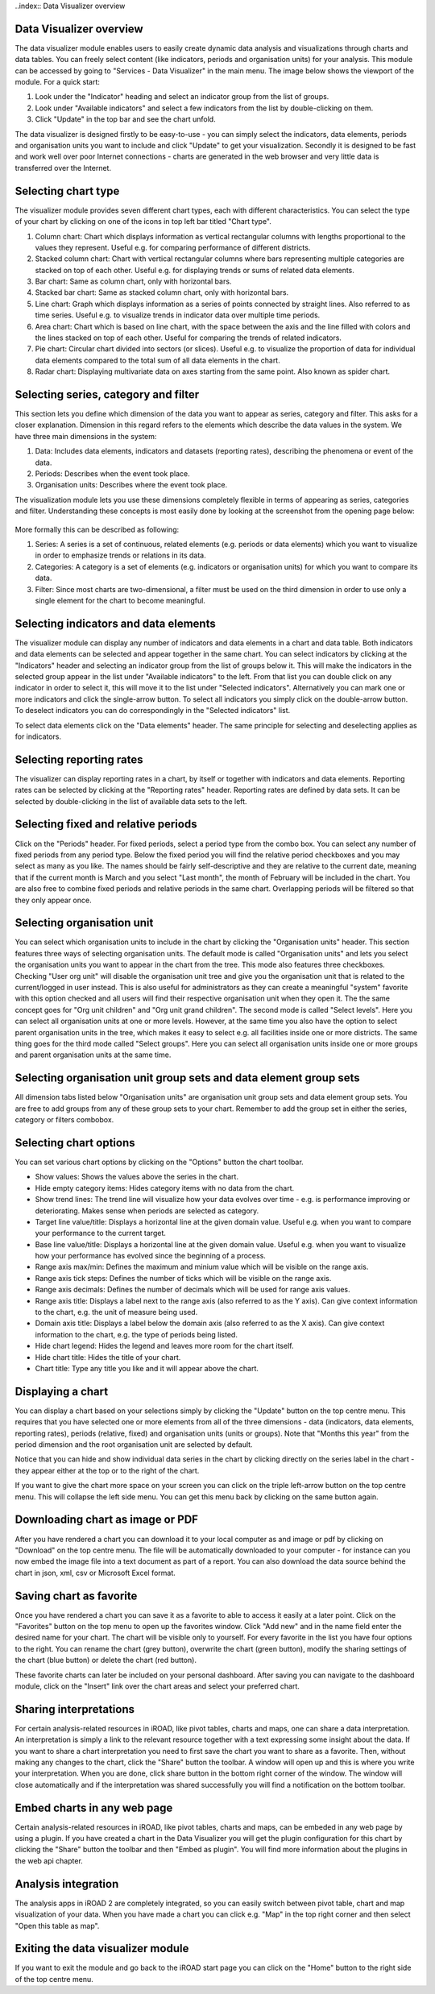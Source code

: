 ..index:: Data Visualizer overview

Data Visualizer overview
========================
The data visualizer module enables users to easily create dynamic data analysis and visualizations through charts and data tables. You can freely select content (like indicators, periods and organisation units) for your analysis. This module can be accessed by going to "Services - Data Visualizer" in the main menu. The image below shows the viewport of the module. For a quick start:

#. Look under the "Indicator" heading and select an indicator group from the list of groups.

#. Look under "Available indicators" and select a few indicators from the list by double-clicking on them.

#. Click "Update" in the top bar and see the chart unfold.

The data visualizer is designed firstly to be easy-to-use - you can simply select the indicators, data elements, periods and organisation units you want to include and click "Update" to get your visualization. Secondly it is designed to be fast and work well over poor Internet connections - charts are generated in the web browser and very little data is transferred over the Internet.

.. _column_chart:
.. figure::  images/column_chart.png
   :align:   center
   
Selecting chart type
====================

The visualizer module provides seven different chart types, each with different characteristics. You can select the type of your chart by clicking on one of the icons in top left bar titled "Chart type".

#. Column chart: Chart which displays information as vertical rectangular columns with lengths proportional to the values they represent. Useful e.g. for comparing performance of different districts.

#. Stacked column chart: Chart with vertical rectangular columns where bars representing multiple categories are stacked on top of each other. Useful e.g. for displaying trends or sums of related data elements.

#. Bar chart: Same as column chart, only with horizontal bars.

#. Stacked bar chart: Same as stacked column chart, only with horizontal bars.

#. Line chart: Graph which displays information as a series of points connected by straight lines. Also referred to as time series. Useful e.g. to visualize trends in indicator data over multiple time periods.

#. Area chart: Chart which is based on line chart, with the space between the axis and the line filled with colors and the lines stacked on top of each other. Useful for comparing the trends of related indicators.

#. Pie chart: Circular chart divided into sectors (or slices). Useful e.g. to visualize the proportion of data for individual data elements compared to the total sum of all data elements in the chart.

#. Radar chart: Displaying multivariate data on axes starting from the same point. Also known as spider chart.

 
Selecting series, category and filter
=====================================

This section lets you define which dimension of the data you want to appear as series, category and filter. This asks for a closer explanation. Dimension in this regard refers to the elements which describe the data values in the system. We have three main dimensions in the system:

#. Data: Includes data elements, indicators and datasets (reporting rates), describing the phenomena or event of the data.

#. Periods: Describes when the event took place.

#. Organisation units: Describes where the event took place.

The visualization module lets you use these dimensions completely flexible in terms of appearing as series, categories and filter. Understanding these concepts is most easily done by looking at the screenshot from the opening page below:

.. _series_category_filter:
.. figure::  images/series_category_filter.png
   :align:   center

More formally this can be described as following:

#. Series: A series is a set of continuous, related elements (e.g. periods or data elements) which you want to visualize in order to emphasize trends or relations in its data.

#. Categories: A category is a set of elements (e.g. indicators or organisation units) for which you want to compare its data.

#. Filter: Since most charts are two-dimensional, a filter must be used on the third dimension in order to use only a single element for the chart to become meaningful.

Selecting indicators and data elements
======================================

The visualizer module can display any number of indicators and data elements in a chart and data table. Both indicators and data elements can be selected and appear together in the same chart. You can select indicators by clicking at the "Indicators" header and selecting an indicator group from the list of groups below it. This will make the indicators in the selected group appear in the list under "Available indicators" to the left. From that list you can double click on any indicator in order to select it, this will move it to the list under "Selected indicators". Alternatively you can mark one or more indicators and click the single-arrow button. To select all indicators you simply click on the double-arrow button. To deselect indicators you can do correspondingly in the "Selected indicators" list.

To select data elements click on the "Data elements" header. The same principle for selecting and deselecting applies as for indicators.

Selecting reporting rates
=========================
The visualizer can display reporting rates in a chart, by itself or together with indicators and data elements. Reporting rates can be selected by clicking at the "Reporting rates" header. Reporting rates are defined by data sets. It can be selected by double-clicking in the list of available data sets to the left.

Selecting fixed and relative periods
====================================
Click on the "Periods" header. For fixed periods, select a period type from the combo box. You can select any number of fixed periods from any period type. Below the fixed period you will find the relative period checkboxes and you may select as many as you like. The names should be fairly self-descriptive and they are relative to the current date, meaning that if the current month is March and you select "Last month", the month of February will be included in the chart. You are also free to combine fixed periods and relative periods in the same chart. Overlapping periods will be filtered so that they only appear once.

Selecting organisation unit
===========================
You can select which organisation units to include in the chart by clicking the "Organisation units" header. This section features three ways of selecting organisation units. The default mode is called "Organisation units" and lets you select the organisation units you want to appear in the chart from the tree. This mode also features three checkboxes. Checking "User org unit" will disable the organisation unit tree and give you the organisation unit that is related to the current/logged in user instead. This is also useful for administrators as they can create a meaningful "system" favorite with this option checked and all users will find their respective organisation unit when they open it. The the same concept goes for "Org unit children" and "Org unit grand children". The second mode is called "Select levels". Here you can select all organisation units at one or more levels. However, at the same time you also have the option to select parent organisation units in the tree, which makes it easy to select e.g. all facilities inside one or more districts. The same thing goes for the third mode called "Select groups". Here you can select all organisation units inside one or more groups and parent organisation units at the same time.

Selecting organisation unit group sets and data element group sets
==================================================================
All dimension tabs listed below "Organisation units" are organisation unit group sets and data element group sets. You are free to add groups from any of these group sets to your chart. Remember to add the group set in either the series, category or filters combobox.

Selecting chart options
=======================

You can set various chart options by clicking on the "Options" button the chart toolbar.

* Show values: Shows the values above the series in the chart.

* Hide empty category items: Hides category items with no data from the chart.

* Show trend lines: The trend line will visualize how your data evolves over time - e.g. is performance improving or deteriorating. Makes sense when periods are selected as category.

* Target line value/title: Displays a horizontal line at the given domain value. Useful e.g. when you want to compare your performance to the current target.

* Base line value/title: Displays a horizontal line at the given domain value. Useful e.g. when you want to visualize how your performance has evolved since the beginning of a process.

* Range axis max/min: Defines the maximum and minium value which will be visible on the range axis.

* Range axis tick steps: Defines the number of ticks which will be visible on the range axis.

* Range axis decimals: Defines the number of decimals which will be used for range axis values.

* Range axis title: Displays a label next to the range axis (also referred to as the Y axis). Can give context information to the chart, e.g. the unit of measure being used.

* Domain axis title: Displays a label below the domain axis (also referred to as the X axis). Can give context information to the chart, e.g. the type of periods being listed.

* Hide chart legend: Hides the legend and leaves more room for the chart itself.

* Hide chart title: Hides the title of your chart.

* Chart title: Type any title you like and it will appear above the chart.

Displaying a chart
==================

You can display a chart based on your selections simply by clicking the "Update" button on the top centre menu. This requires that you have selected one or more elements from all of the three dimensions - data (indicators, data elements, reporting rates), periods (relative, fixed) and organisation units (units or groups). Note that "Months this year" from the period dimension and the root organisation unit are selected by default.

Notice that you can hide and show individual data series in the chart by clicking directly on the series label in the chart - they appear either at the top or to the right of the chart.

If you want to give the chart more space on your screen you can click on the triple left-arrow button on the top centre menu. This will collapse the left side menu. You can get this menu back by clicking on the same button again.

Downloading chart as image or PDF
=================================
After you have rendered a chart you can download it to your local computer as and image or pdf by clicking on "Download" on the top centre menu. The file will be automatically downloaded to your computer - for instance can you now embed the image file into a text document as part of a report. You can also download the data source behind the chart in json, xml, csv or Microsoft Excel format.

Saving chart as favorite
========================
Once you have rendered a chart you can save it as a favorite to able to access it easily at a later point. Click on the "Favorites" button on the top menu to open up the favorites window. Click "Add new" and in the name field enter the desired name for your chart. The chart will be visible only to yourself. For every favorite in the list you have four options to the right. You can rename the chart (grey button), overwrite the chart (green button), modify the sharing settings of the chart (blue button) or delete the chart (red button).

These favorite charts can later be included on your personal dashboard. After saving you can navigate to the dashboard module, click on the "Insert" link over the chart areas and select your preferred chart.

.. _favorites:
.. figure::  images/favorites.png
   :align:   center
  
Sharing interpretations
=======================
For certain analysis-related resources in iROAD, like pivot tables, charts and maps, one can share a data interpretation. An interpretation is simply a link to the relevant resource together with a text expressing some insight about the data. If you want to share a chart interpretation you need to first save the chart you want to share as a favorite. Then, without making any changes to the chart, click the "Share" button the toolbar. A window will open up and this is where you write your interpretation. When you are done, click share button in the bottom right corner of the window. The window will close automatically and if the interpretation was shared successfully you will find a notification on the bottom toolbar.

Embed charts in any web page
============================
Certain analysis-related resources in iROAD, like pivot tables, charts and maps, can be embeded in any web page by using a plugin. If you have created a chart in the Data Visualizer you will get the plugin configuration for this chart by clicking the "Share" button the toolbar and then "Embed as plugin". You will find more information about the plugins in the web api chapter.


Analysis integration
====================
The analysis apps in iROAD 2 are completely integrated, so you can easily switch between pivot table, chart and map visualization of your data. When you have made a chart you can click e.g. "Map" in the top right corner and then select "Open this table as map".

.. _chart_integration:
.. figure::  images/chart_integration.png
   :align:   center
   
Exiting the data visualizer module
==================================
If you want to exit the module and go back to the iROAD start page you can click on the "Home" button to the right side of the top centre menu.
